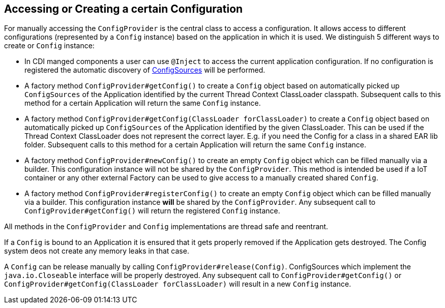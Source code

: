 //
// Copyright (c) 2016-2017 Mark Struberg and others
//
// Licensed under the Apache License, Version 2.0 (the "License");
// you may not use this file except in compliance with the License.
// You may obtain a copy of the License at
//
//     http://www.apache.org/licenses/LICENSE-2.0
//
// Unless required by applicable law or agreed to in writing, software
// distributed under the License is distributed on an "AS IS" BASIS,
// WITHOUT WARRANTIES OR CONDITIONS OF ANY KIND, either express or implied.
// See the License for the specific language governing permissions and
// limitations under the License.
//

[[configprovider]]
== Accessing or Creating a certain Configuration


For manually accessing the `ConfigProvider` is the central class to access a configuration.
It allows access to different configurations (represented by a `Config` instance) based on the application in which it is used.
We distinguish 5 different ways to create or `Config` instance:

* In CDI manged components a user can use `@Inject` to access the current application configuration.
  If no configuration is registered the automatic discovery of <<configsource,ConfigSources>> will be performed.

* A factory method `ConfigProvider#getConfig()` to create a `Config` object based on automatically picked up `ConfigSources`
  of the Application identified by the current Thread Context ClassLoader classpath.
  Subsequent calls to this method for a certain Application will return the same `Config` instance.

* A factory method `ConfigProvider#getConfig(ClassLoader forClassLoader)` to create a `Config` object based on automatically picked up `ConfigSources`
  of the Application identified by the given ClassLoader.
  This can be used if the Thread Context ClassLoader does not represent the correct layer.
  E.g. if you need the Config for a class in a shared EAR lib folder.
  Subsequent calls to this method for a certain Application will return the same `Config` instance.

* A factory method `ConfigProvider#newConfig()` to create an empty `Config` object which can be filled manually via a builder.
  This configuration instance will not be shared by the `ConfigProvider`.
  This method is intended be used if a IoT container or any other external Factory can be used to give access to a manually created shared `Config`.

* A factory method `ConfigProvider#registerConfig()` to create an empty `Config` object which can be filled manually via a builder.
  This configuration instance *will* be shared by the `ConfigProvider`.
  Any subsequent call to `ConfigProvider#getConfig()` will return the registered `Config` instance.


All methods in the `ConfigProvider` and `Config` implementations are thread safe and reentrant.

If a `Config` is bound to an Application it is ensured that it gets properly removed if the Application gets destroyed.
The Config system deos not create any memory leaks in that case.

A `Config` can be release manually by calling `ConfigProvider#release(Config)`.
ConfigSources which implement the `java.io.Closeable` interface will be properly destroyed.
Any subsequent call to `ConfigProvider#getConfig()` or `ConfigProvider#getConfig(ClassLoader forClassLoader)` will result in a new `Config` instance.

<<<
